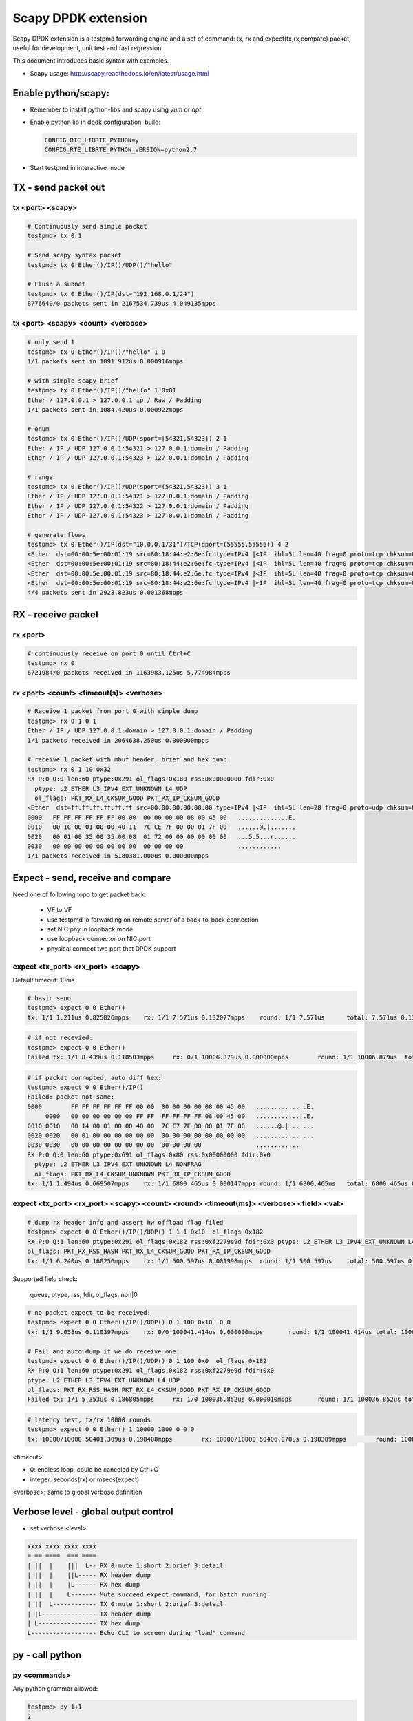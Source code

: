 Scapy DPDK extension
====================

Scapy DPDK extension is a testpmd forwarding engine and a set of command: tx, rx 
and expect(tx,rx,compare) packet, useful for development, unit test and fast 
regression.


This document introduces basic syntax with examples.

* Scapy usage: http://scapy.readthedocs.io/en/latest/usage.html

Enable python/scapy:
--------------------------------
- Remember to install python-libs and scapy using `yum` or `apt`
- Enable python lib in dpdk configuration, build:

  .. code-block:: c
 
    CONFIG_RTE_LIBRTE_PYTHON=y
    CONFIG_RTE_LIBRTE_PYTHON_VERSION=python2.7

- Start testpmd in interactive mode

TX - send packet out
---------------------
tx <port> <scapy>
~~~~~~~~~~~~~~~~~
.. code-block:: c

  # Continuously send simple packet
  testpmd> tx 0 1

  # Send scapy syntax packet
  testpmd> tx 0 Ether()/IP()/UDP()/"hello"

  # Flush a subnet
  testpmd> tx 0 Ether()/IP(dst="192.168.0.1/24")
  8776640/0 packets sent in 2167534.739us 4.049135mpps

tx <port> <scapy> <count> <verbose>
~~~~~~~~~~~~~~~~~~~~~~~~~~~~~~~~~~~

.. code:: text

  # only send 1
  testpmd> tx 0 Ether()/IP()/"hello" 1 0
  1/1 packets sent in 1091.912us 0.000916mpps

  # with simple scapy brief
  testpmd> tx 0 Ether()/IP()/"hello" 1 0x01
  Ether / 127.0.0.1 > 127.0.0.1 ip / Raw / Padding
  1/1 packets sent in 1084.420us 0.000922mpps

  # enum
  testpmd> tx 0 Ether()/IP()/UDP(sport=[54321,54323]) 2 1
  Ether / IP / UDP 127.0.0.1:54321 > 127.0.0.1:domain / Padding
  Ether / IP / UDP 127.0.0.1:54323 > 127.0.0.1:domain / Padding

  # range
  testpmd> tx 0 Ether()/IP()/UDP(sport=(54321,54323)) 3 1
  Ether / IP / UDP 127.0.0.1:54321 > 127.0.0.1:domain / Padding
  Ether / IP / UDP 127.0.0.1:54322 > 127.0.0.1:domain / Padding
  Ether / IP / UDP 127.0.0.1:54323 > 127.0.0.1:domain / Padding

  # generate flows
  testpmd> tx 0 Ether()/IP(dst="10.0.0.1/31")/TCP(dport=(55555,55556)) 4 2
  <Ether  dst=00:00:5e:00:01:19 src=80:18:44:e2:6e:fc type=IPv4 |<IP  ihl=5L len=40 frag=0 proto=tcp chksum=0x990f src=10.12.205.180 dst=10.0.0.0 |<TCP  dport=55555 dataofs=5L chksum=0xd50a |<Padding  load='\x00\x00\x00\x00\x00\x00' |>>>>
  <Ether  dst=00:00:5e:00:01:19 src=80:18:44:e2:6e:fc type=IPv4 |<IP  ihl=5L len=40 frag=0 proto=tcp chksum=0x990f src=10.12.205.180 dst=10.0.0.0 |<TCP  dport=55556 dataofs=5L chksum=0xd509 |<Padding  load='\x00\x00\x00\x00\x00\x00' |>>>>
  <Ether  dst=00:00:5e:00:01:19 src=80:18:44:e2:6e:fc type=IPv4 |<IP  ihl=5L len=40 frag=0 proto=tcp chksum=0x990e src=10.12.205.180 dst=10.0.0.1 |<TCP  dport=55555 dataofs=5L chksum=0xd509 |<Padding  load='\x00\x00\x00\x00\x00\x00' |>>>>
  <Ether  dst=00:00:5e:00:01:19 src=80:18:44:e2:6e:fc type=IPv4 |<IP  ihl=5L len=40 frag=0 proto=tcp chksum=0x990e src=10.12.205.180 dst=10.0.0.1 |<TCP  dport=55556 dataofs=5L chksum=0xd508 |<Padding  load='\x00\x00\x00\x00\x00\x00' |>>>>
  4/4 packets sent in 2923.823us 0.001368mpps
  
RX - receive packet
-------------------
rx <port>
~~~~~~~~~

.. code:: text

  # continuously receive on port 0 until Ctrl+C
  testpmd> rx 0
  6721984/0 packets received in 1163983.125us 5.774984mpps

rx <port> <count> <timeout(s)> <verbose>
~~~~~~~~~~~~~~~~~~~~~~~~~~~~~~~~~~~~~~~~

.. code:: text

  # Receive 1 packet from port 0 with simple dump
  testpmd> rx 0 1 0 1
  Ether / IP / UDP 127.0.0.1:domain > 127.0.0.1:domain / Padding
  1/1 packets received in 2064638.250us 0.000000mpps

  # receive 1 packet with mbuf header, brief and hex dump
  testpmd> rx 0 1 10 0x32
  RX P:0 Q:0 len:60 ptype:0x291 ol_flags:0x180 rss:0x00000000 fdir:0x0
    ptype: L2_ETHER L3_IPV4_EXT_UNKNOWN L4_UDP
    ol_flags: PKT_RX_L4_CKSUM_GOOD PKT_RX_IP_CKSUM_GOOD
  <Ether  dst=ff:ff:ff:ff:ff:ff src=00:00:00:00:00:00 type=IPv4 |<IP  ihl=5L len=28 frag=0 proto=udp chksum=0x7cce src=127.0.0.1 dst=127.0.0.1 |<UDP  len=8 chksum=0x172 |<Padding  load='\x00\x00\x00\x00\x00\x00\x00\x00\x00\x00\x00\x00\x00\x00\x00\x00\x00\x00' |>>>>
  0000   FF FF FF FF FF FF 00 00  00 00 00 00 08 00 45 00   ..............E.
  0010   00 1C 00 01 00 00 40 11  7C CE 7F 00 00 01 7F 00   ......@.|.......
  0020   00 01 00 35 00 35 00 08  01 72 00 00 00 00 00 00   ...5.5...r......
  0030   00 00 00 00 00 00 00 00  00 00 00 00               ............
  1/1 packets received in 5180381.000us 0.000000mpps

Expect - send, receive and compare
-------------------------------------
Need one of following topo to get packet back:

  - VF to VF
  - use testpmd io forwarding on remote server of a back-to-back connection
  - set NIC phy in loopback mode
  - use loopback connector on NIC port
  - physical connect two port that DPDK support

expect <tx_port> <rx_port> <scapy>
~~~~~~~~~~~~~~~~~~~~~~~~~~~~~~~~~~~
Default timeout: 10ms

.. code:: text

  # basic send
  testpmd> expect 0 0 Ether()  
  tx: 1/1 1.211us 0.825826mpps    rx: 1/1 7.571us 0.132077mpps    round: 1/1 7.571us      total: 7.571us 0.132077mpps

.. code:: text

  # if not recevied:
  testpmd> expect 0 0 Ether()
  Failed tx: 1/1 8.439us 0.118503mpps     rx: 0/1 10006.879us 0.000000mpps        round: 1/1 10006.879us  total: 10006.879us 0.000000mpps

.. code:: text

  # if packet corrupted, auto diff hex:
  testpmd> expect 0 0 Ether()/IP()
  Failed: packet not same:
  0000        FF FF FF FF FF FF 00 00  00 00 00 00 08 00 45 00   ..............E.
       0000   00 00 00 00 00 00 FF FF  FF FF FF FF 08 00 45 00   ..............E.
  0010 0010   00 14 00 01 00 00 40 00  7C E7 7F 00 00 01 7F 00   ......@.|.......
  0020 0020   00 01 00 00 00 00 00 00  00 00 00 00 00 00 00 00   ................
  0030 0030   00 00 00 00 00 00 00 00  00 00 00 00               ............
  RX P:0 Q:0 len:60 ptype:0x691 ol_flags:0x80 rss:0x00000000 fdir:0x0
    ptype: L2_ETHER L3_IPV4_EXT_UNKNOWN L4_NONFRAG
    ol_flags: PKT_RX_L4_CKSUM_UNKNOWN PKT_RX_IP_CKSUM_GOOD
  tx: 1/1 1.494us 0.669507mpps    rx: 1/1 6800.465us 0.000147mpps round: 1/1 6800.465us   total: 6800.465us 0.000147mpps

expect <tx_port> <rx_port> <scapy> <count> <round> <timeout(ms)> <verbose> <field> <val>
~~~~~~~~~~~~~~~~~~~~~~~~~~~~~~~~~~~~~~~~~~~~~~~~~~~~~~~~~~~~~~~~~~~~~~~~~~~~~~~~~~~~~~~~~~~~~~~~~

.. code:: text

  # dump rx header info and assert hw offload flag filed
  testpmd> expect 0 0 Ether()/IP()/UDP() 1 1 1 0x10  ol_flags 0x182
  RX P:0 Q:1 len:60 ptype:0x291 ol_flags:0x182 rss:0xf2279e9d fdir:0x0 ptype: L2_ETHER L3_IPV4_EXT_UNKNOWN L4_UDP
  ol_flags: PKT_RX_RSS_HASH PKT_RX_L4_CKSUM_GOOD PKT_RX_IP_CKSUM_GOOD
  tx: 1/1 6.240us 0.160256mpps    rx: 1/1 500.597us 0.001998mpps  round: 1/1 500.597us    total: 500.597us 0.001998mpps

Supported field check:

  queue, ptype, rss, fdir, ol_flags, non|0

.. code:: text

  # no packet expect to be received:
  testpmd> expect 0 0 Ether()/IP()/UDP() 0 1 100 0x10  0 0
  tx: 1/1 9.058us 0.110397mpps    rx: 0/0 100041.414us 0.000000mpps       round: 1/1 100041.414us total: 100041.414us 0.000000mpps

  # Fail and auto dump if we do receive one:
  testpmd> expect 0 0 Ether()/IP()/UDP() 0 1 100 0x0  ol_flags 0x182
  RX P:0 Q:1 len:60 ptype:0x291 ol_flags:0x182 rss:0xf2279e9d fdir:0x0
  ptype: L2_ETHER L3_IPV4_EXT_UNKNOWN L4_UDP
  ol_flags: PKT_RX_RSS_HASH PKT_RX_L4_CKSUM_GOOD PKT_RX_IP_CKSUM_GOOD
  Failed tx: 1/1 5.353us 0.186805mpps     rx: 1/0 100036.852us 0.000010mpps       round: 1/1 100036.852us total: 100036.852us 0.000010mpps

.. code:: bash

  # latency test, tx/rx 10000 rounds
  testpmd> expect 0 0 Ether() 1 10000 1000 0 0 0
  tx: 10000/10000 50401.309us 0.198408mpps        rx: 10000/10000 50406.070us 0.198389mpps        round: 10000/10000 5.041us      total: 50406.070us 0.198389mpps

<timeout>:

- 0: endless loop, could be canceled by Ctrl+C
- integer: seconds(rx) or msecs(expect)

<verbose>: same to global verbose definition


Verbose level - global output control
----------------------------------------------

- set verbose <level>

.. code:: text

   xxxx xxxx xxxx xxxx
   = == ====  === ====
   | ||  |    |||  L-- RX 0:mute 1:short 2:brief 3:detail
   | ||  |    ||L----- RX header dump
   | ||  |    |L------ RX hex dump
   | ||  |    L------- Mute succeed expect command, for batch running
   | ||  L------------ TX 0:mute 1:short 2:brief 3:detail
   | |L--------------- TX header dump
   | L---------------- TX hex dump
   L------------------ Echo CLI to screen during "load" command

py - call python
---------------- 
py <commands>
~~~~~~~~~~~~~~~~~~~~~~~~~~~~~~~~~~~
Any python grammar allowed:

.. code:: text

  testpmd> py 1+1
  2

  testpmd> py hex(12345)
  '0x3039'

  testpmd> py 0x12345
  74565

  testpmd> py a=Ether();b=UDP();a/IP()/b; a/IPv6()/b
  <Ether  type=IPv4 |<IP  frag=0 proto=udp |<UDP  |>>>
  <Ether  type=IPv6 |<IPv6  nh=UDP |<UDP  |>>>

py shell - enter python shell
~~~~~~~~~~~~~~~~~~~~~~~~~~~~~~~~~~~
.. code:: text

  testpmd> py shell
  >>> Help(Ether)
  # "ctrl + d" to quit

py <debug|nodebug>
~~~~~~~~~~~~~~~~~~~~~~~~~~~~~~~~~~~
Toggle python lib debug

PktGen Engine
--------------------
A new engine to tx, rx and compare packets based on templates.

pktgen idle <mode>
~~~~~~~~~~~~~~~~~~~~~~~~~~~~~~~~~~~
Behavior of idle:

- 0 - drop: rx only
- 1 - loopback: rx and send back
- 2 - forward: using testpmd port-queue mapping
- 3 - switch: switch mac address and send back

Batch Test
------------------------

load <file>
~~~~~~~~~~~~~~~~~~~~~~~~~~~~~~~~~~~

load and run testpmd CLI batch in mute

.. code:: text

  testpmd> load test/expect/init.exp
  Change verbose level from 0 to 64
  Read CLI commands from test/expect/init.exp

  # verify 
  testpmd>py eth
  <Ether  dst=aa:bb:cc:dd:ee:ff src=00:11:22:33:44:55 |>

set verbose 0x8000
~~~~~~~~~~~~~~~~~~~
Set testpmd batch file loading with CLI echo to screen, easy to find source CLI if any error occurs.

.. code:: text

  testpmd> set verbose 0x8000
  testpmd> load test/expect/rx.exp
  testpmd> py eth = Ether(src="00:11:22:33:44:55",dst="aa:bb:cc:dd:ee:ff")
  testpmd> py ethb = Ether(src="00:11:22:33:44:55",dst="ff:ff:ff:ff:ff:ff")
  ...

Known issues/TODO:
---------------------
- Code format
- TX offload
- Jumbo packet send
- LRO rx
- Multi-queue for max throughput
- Dynamic packet template - slow but flexible
- Test suit with summary
- mbuf packet type in scapy?
- dpdk wrapper for python - due to complexity to expand testpmd CLI, how about manipulating DPDK in python unit test framework?

Design consideration:
---------------------------
- Syntax flexibility from Scapy
- Speed of DPDK
- Quick batch regression for developer to avoid anything broken
